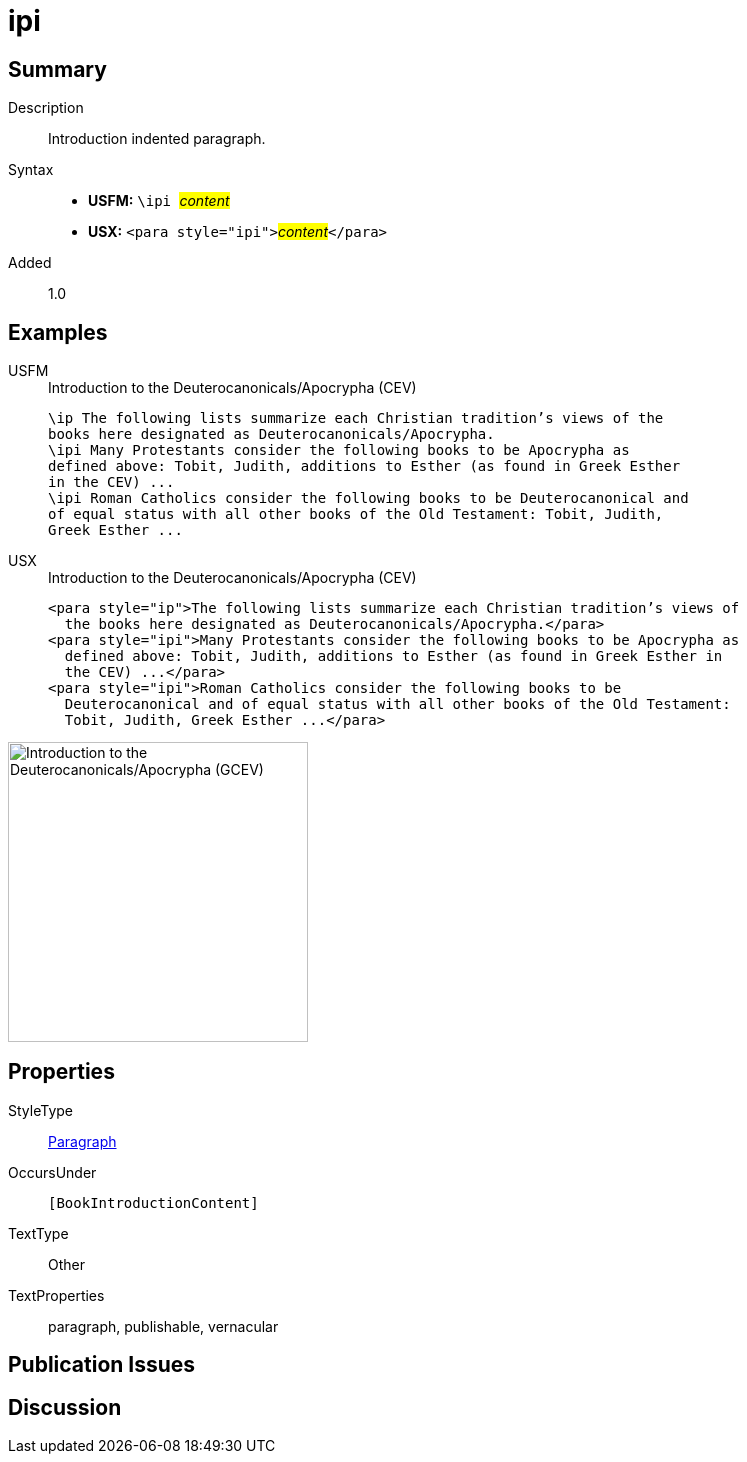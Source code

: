 = ipi
:description: Introduction indented paragraph
:url-repo: https://github.com/usfm-bible/tcdocs/blob/main/markers/para/ipi.adoc
:noindex:
ifndef::localdir[]
:source-highlighter: rouge
:localdir: ../
endif::[]
:imagesdir: {localdir}/images

// tag::public[]

== Summary

Description:: Introduction indented paragraph.
Syntax::
* *USFM:* ``++\ipi ++``#__content__#
* *USX:* ``++<para style="ipi">++``#__content__#``++</para>++``
// tag::spec[]
Added:: 1.0
// end::spec[]

== Examples

[tabs]
======
USFM::
+
.Introduction to the Deuterocanonicals/Apocrypha (CEV)
[source#src-usfm-para-ipi_1,usfm,highlight=3;6]
----
\ip The following lists summarize each Christian tradition’s views of the 
books here designated as Deuterocanonicals/Apocrypha.
\ipi Many Protestants consider the following books to be Apocrypha as 
defined above: Tobit, Judith, additions to Esther (as found in Greek Esther 
in the CEV) ...
\ipi Roman Catholics consider the following books to be Deuterocanonical and 
of equal status with all other books of the Old Testament: Tobit, Judith, 
Greek Esther ...
----
USX::
+
.Introduction to the Deuterocanonicals/Apocrypha (CEV)
[source#src-usx-para-ipi_1,xml,highlight=3;6]
----
<para style="ip">The following lists summarize each Christian tradition’s views of
  the books here designated as Deuterocanonicals/Apocrypha.</para>
<para style="ipi">Many Protestants consider the following books to be Apocrypha as
  defined above: Tobit, Judith, additions to Esther (as found in Greek Esther in
  the CEV) ...</para>
<para style="ipi">Roman Catholics consider the following books to be
  Deuterocanonical and of equal status with all other books of the Old Testament:
  Tobit, Judith, Greek Esther ...</para>
----
======

image::para/ipi_1.jpg[Introduction to the Deuterocanonicals/Apocrypha (GCEV),300]

== Properties

StyleType:: xref:para:index.adoc[Paragraph]
OccursUnder:: `[BookIntroductionContent]`
TextType:: Other
TextProperties:: paragraph, publishable, vernacular

== Publication Issues

// end::public[]

== Discussion
